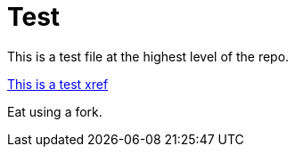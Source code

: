 // Should be no errors for the ID.
[id="welcome-index"]
= Test

[.lead]
This is a test file at the highest level of the repo.

// Should be no errors for the xref
xref:welcome/index.adoc[This is a test xref]

//Should be a RedHat rule error for this sentence.
Eat using a fork.